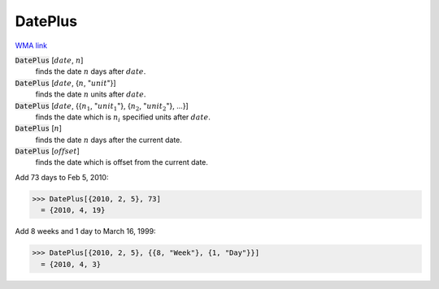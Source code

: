 DatePlus
========

`WMA link <https://reference.wolfram.com/language/ref/DatePlus.html>`_


:code:`DatePlus` [:math:`date`, :math:`n`]
    finds the date :math:`n` days after :math:`date`.

:code:`DatePlus` [:math:`date`, {:math:`n`, ":math:`unit`"}]
    finds the date :math:`n` units after :math:`date`.

:code:`DatePlus` [:math:`date`, {{:math:`n_1`, ":math:`unit_1`"}, {:math:`n_2`, ":math:`unit_2`"}, ...}]
    finds the date which is :math:`n_i` specified units after :math:`date`.

:code:`DatePlus` [:math:`n`]
    finds the date :math:`n` days after the current date.

:code:`DatePlus` [:math:`offset`]
    finds the date which is offset from the current date.





Add 73 days to Feb 5, 2010:

>>> DatePlus[{2010, 2, 5}, 73]
  = {2010, 4, 19}

Add 8 weeks and 1 day to March 16, 1999:

>>> DatePlus[{2010, 2, 5}, {{8, "Week"}, {1, "Day"}}]
  = {2010, 4, 3}
